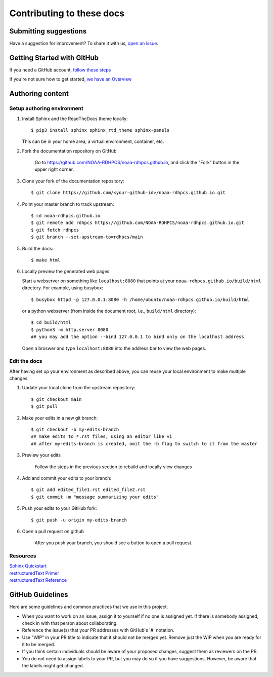 ###########################
Contributing to these docs
###########################

Submitting suggestions
====================================

Have a suggestion for improvement? To share it with us, `open an issue
<https://github.com/NOAA-RDHPCS/noaa-rdhpcs.github.io/issues/new>`_.

Getting Started with GitHub
=============================

If you need a GitHub account, `follow these steps
<https://docs.github.com/en/get-started/onboarding/getting-started-with-your-github-account>`_

If you're not sure how to get started, `we have an Overview
<https://drive.google.com/file/d/1MdCbUExf3prY0OF-6CRc3EY1-UPSSwCE/view>`_

Authoring content
==================

Setup authoring environment
----------------------------

#. Install Sphinx and the ReadTheDocs theme locally::

        $ pip3 install sphinx sphinx_rtd_theme sphinx-panels

   This can be in your home area, a virtual environment, container, etc.


#. Fork the documentation repository on GitHub

    Go to https://github.com/NOAA-RDHPCS/noaa-rdhpcs.github.io, and click the "Fork"
    button in the upper right corner.

    .. image:: /images/github_fork.png
       :width: 80.0%
       :align: center


#. Clone your fork of the documentation repository::

    $ git clone https://github.com/<your-github-id>/noaa-rdhpcs.github.io.git

#. Point your master branch to track upstream::

    $ cd noaa-rdhpcs.github.io
    $ git remote add rdhpcs https://github.com/NOAA-RDHPCS/noaa-rdhpcs.github.io.git
    $ git fetch rdhpcs
    $ git branch --set-upstream-to=rdhpcs/main

#. Build the docs::

    $ make html

#. Locally preview the generated web pages

   Start a webserver on something like ``localhost:8080`` that points at
   your ``noaa-rdhpcs.github.io/build/html`` directory. For example, using busybox::

        $ busybox httpd -p 127.0.0.1:8080 -h /home/ubuntu/noaa-rdhpcs.github.io/build/html

   or a python webserver (from inside the document root, i.e., ``build/html`` directory)::

        $ cd build/html
        $ python3 -m http.server 8080
        ## you may add the option --bind 127.0.0.1 to bind only on the localhost address

   Open a broswer and type ``localhost:8080`` into the address bar to view the web pages.

Edit the docs
-------------------------

After having set up your environment as described above, you can reuse your
local environment to make multiple changes.

#. Update your local clone from the upstream repository::

      $ git checkout main
      $ git pull

#. Make your edits in a new git branch::

      $ git checkout -b my-edits-branch
      ## make edits to *.rst files, using an editor like vi
      ## after my-edits-branch is created, omit the -b flag to switch to it from the master

#. Preview your edits

    Follow the steps in the previous section to rebuild and locally
    view changes

#. Add and commit your edits to your branch::

      $ git add edited_file1.rst edited_file2.rst
      $ git commit -m "message summarizing your edits"


#. Push your edits to your GitHub fork::

      $ git push -u origin my-edits-branch

#. Open a pull request on github

    After you push your branch, you should see a button to open a pull request.

    .. image:: /images/github_pr.png
       :width: 80.0%
       :align: center

Resources
---------------

| `Sphinx Quickstart <http://www.sphinx-doc.org/en/master/usage/quickstart.html>`_
| `restructuredText Primer <http://www.sphinx-doc.org/en/master/usage/restructuredtext/basics.html>`_
| `restructuredText Reference <http://docutils.sourceforge.net/rst.html>`_

GitHub Guidelines
===================

Here are some guidelines and common practices that we use in this project.

- When you want to work on an issue, assign it to yourself if no one
  is assigned yet. If there is somebody assigned, check in with that
  person about collaborating.
- Reference the issue(s) that your PR addresses with GitHub's '#' notation.
- Use "WIP" in your PR title to indicate that it should not be merged yet.
  Remove just the WIP when you are ready for it to be merged.
- If you think certain individuals should be aware of your proposed changes,
  suggest them as reviewers on the PR.
- You do not need to assign labels to your PR, but you may do so if you have
  suggestions. However, be aware that the labels might get changed.
